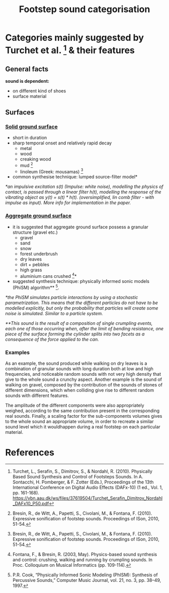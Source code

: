 #+TITLE: Footstep sound categorisation

* Categories mainly suggested by Turchet et al. [1] & their features


**  General facts

     *sound is dependent:*
    + on different kind of shoes
    + surface material

** Surfaces
*** *_Solid ground surface_*
  + short in duration
  + sharp temporal onset and relatively rapid decay
    + metal
    + wood
    + creaking wood
    + mud [4]
    + linoleum (Greek: mousamas) [4]

  + common synthesise technique: lumped source-filter model*

  /*an impulsive excitation s(t) (Impulse: white noise), modelling the physics of contact, is passed through a linear filter h(t), modelling the response of the vibrating object as y(t) = s(t) * h(t). (oversimplified, lin comb filter - with impulse as input).  More info for implementation in the paper./

*** *_Aggregate ground surface_*
 + it is suggested that aggregate ground surface possess a granular structure (gravel etc.)
   + gravel
   + sand
   + snow
   + forest underbrush
   + dry leaves
   + dirt + pebbles
   + high grass
   + aluminium cans crushed [3]*
 + suggested synthesis technique: physically informed sonic models (PhiSM) algorithm** [2].

/*the PhiSM simulates particle interactions by using a stochastic parametrization. This means that the different particles do not have to be modelled explicitly, but only the probability that particles will create some noise is simulated. Similar to a particle system./

/**This sound is the result of a composition of single crumpling events, each one of those occurring when, after the limit of bending resistance, one piece of the surface forming the cylinder splits into two facets as a consequence of the force applied to the can./

*** Examples
As an example, the sound produced while walking on dry leaves is a combination of granular sounds with long duration both at low and high frequencies, and noticeable random sounds with not very high density that give to the whole sound a crunchy aspect. Another example is the sound of walking on gravel, composed by the contribution of the sounds of stones of different dimensions, which when colliding give rise to different random sounds with different features.

The amplitude of the different components were also appropriately weighed, according to the same contribution present in the corresponding real sounds. Finally, a scaling factor for the sub-components volumes gives to the whole sound an appropriate volume, in order to recreate a similar sound level which it wouldhappen during a real footstep on each particular material.

* References

[1] Turchet, L., Serafin, S., Dimitrov, S., & Nordahl, R. (2010). Physically Based Sound Synthesis and Control of
Footsteps Sounds. In A. Sontacchi, H. Pomberger, & F. Zotter (Eds.), Proceedings of the 13th International
Conference on Digital Audio Effects (DAFx-10) (1 ed., Vol. 1, pp. 161-168).
https://vbn.aau.dk/ws/files/37619504/Turchet_Serafin_Dimitrov_Nordahl_DAFx10_P50.pdf

[2] P.R. Cook, “Physically Informed Sonic Modeling (PhISM): Synthesis of Percussive Sounds,” Computer Music Journal, vol. 21, no. 3, pp. 38–49, 1997.

[3] Fontana, F., & Bresin, R. (2003, May). Physics-based sound synthesis and control: crushing, walking and running by crumpling sounds. In Proc. Colloquium on Musical Informatics (pp. 109-114).

[4] Bresin, R., de Witt, A., Papetti, S., Civolani, M., & Fontana, F. (2010). Expressive sonification of footstep sounds. Proceedings of ISon, 2010, 51-54.
